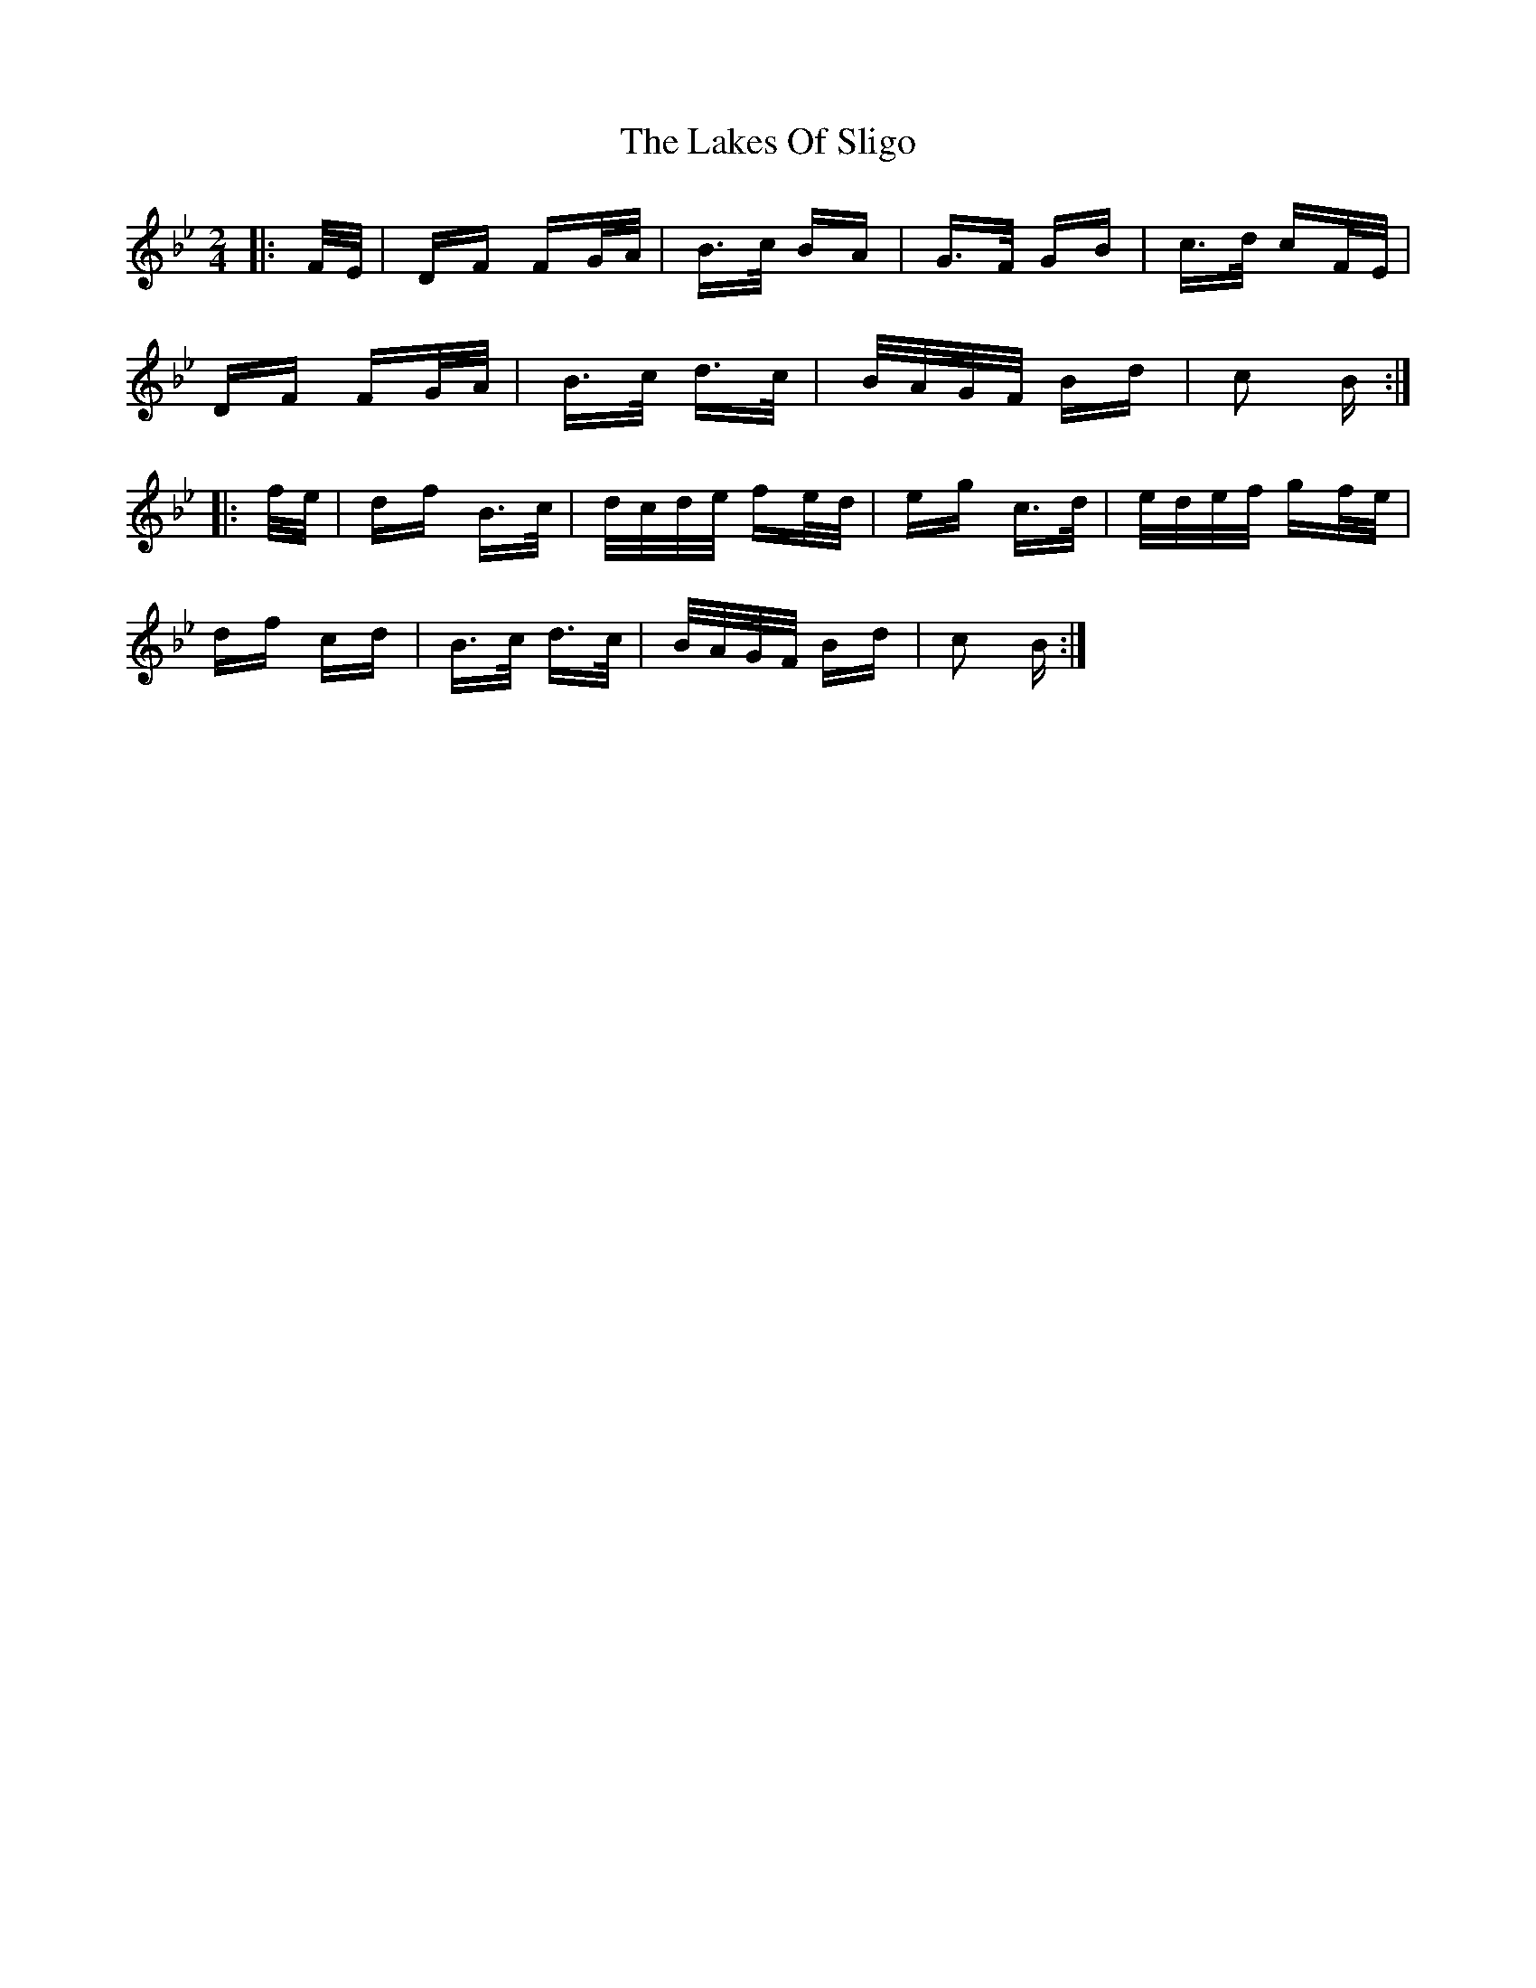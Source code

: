 X: 22679
T: Lakes Of Sligo, The
R: polka
M: 2/4
K: Dmajor
K: BbMaj
|:F/E/|DF FG/A/|B>c BA|G>F GB|c>d cF/E/|
DF FG/A/|B>c d>c|B/A/G/F/ Bd|c2 B:|
|:f/e/|df B>c|d/c/d/e/ fe/d/|eg c>d|e/d/e/f/ gf/e/|
df cd|B>c d>c|B/A/G/F/ Bd|c2 B:|

